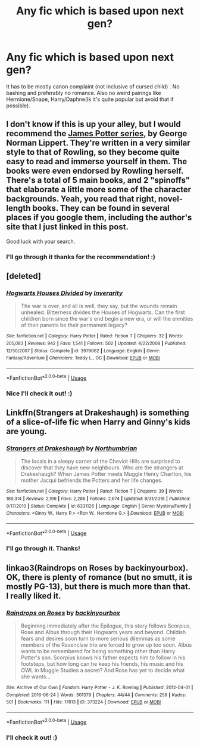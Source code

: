 #+TITLE: Any fic which is based upon next gen?

* Any fic which is based upon next gen?
:PROPERTIES:
:Author: IamZwrgbz
:Score: 4
:DateUnix: 1570246758.0
:DateShort: 2019-Oct-05
:FlairText: Recommendation
:END:
It has to be mostly canon complaint (not inclusive of cursed child) . No bashing and preferably no romance. Also no weird pairings like Hermione/Snape, Harry/Daphne(Ik it's quite popular but avoid that if possible).


** I don't know if this is up your alley, but I would recommend the [[http://www.jamespotterseries.com/][James Potter series]], by George Norman Lippert. They're written in a very similar style to that of Rowling, so they become quite easy to read and immerse yourself in them. The books were even endorsed by Rowling herself. There's a total of 5 main books, and 2 "spinoffs" that elaborate a little more some of the character backgrounds. Yeah, you read that right, novel-length books. They can be found in several places if you google them, including the author's site that I just linked in this post.

Good luck with your search.
:PROPERTIES:
:Author: Alion1080
:Score: 2
:DateUnix: 1570251940.0
:DateShort: 2019-Oct-05
:END:

*** I'll go through it thanks for the recommendation! :)
:PROPERTIES:
:Author: IamZwrgbz
:Score: 1
:DateUnix: 1570254774.0
:DateShort: 2019-Oct-05
:END:


** [deleted]
:PROPERTIES:
:Score: 1
:DateUnix: 1570293722.0
:DateShort: 2019-Oct-05
:END:

*** [[https://www.fanfiction.net/s/3979062/1/][*/Hogwarts Houses Divided/*]] by [[https://www.fanfiction.net/u/1374917/Inverarity][/Inverarity/]]

#+begin_quote
  The war is over, and all is well, they say, but the wounds remain unhealed. Bitterness divides the Houses of Hogwarts. Can the first children born since the war's end begin a new era, or will the enmities of their parents be their permanent legacy?
#+end_quote

^{/Site/:} ^{fanfiction.net} ^{*|*} ^{/Category/:} ^{Harry} ^{Potter} ^{*|*} ^{/Rated/:} ^{Fiction} ^{T} ^{*|*} ^{/Chapters/:} ^{32} ^{*|*} ^{/Words/:} ^{205,083} ^{*|*} ^{/Reviews/:} ^{942} ^{*|*} ^{/Favs/:} ^{1,541} ^{*|*} ^{/Follows/:} ^{502} ^{*|*} ^{/Updated/:} ^{4/22/2008} ^{*|*} ^{/Published/:} ^{12/30/2007} ^{*|*} ^{/Status/:} ^{Complete} ^{*|*} ^{/id/:} ^{3979062} ^{*|*} ^{/Language/:} ^{English} ^{*|*} ^{/Genre/:} ^{Fantasy/Adventure} ^{*|*} ^{/Characters/:} ^{Teddy} ^{L.,} ^{OC} ^{*|*} ^{/Download/:} ^{[[http://www.ff2ebook.com/old/ffn-bot/index.php?id=3979062&source=ff&filetype=epub][EPUB]]} ^{or} ^{[[http://www.ff2ebook.com/old/ffn-bot/index.php?id=3979062&source=ff&filetype=mobi][MOBI]]}

--------------

*FanfictionBot*^{2.0.0-beta} | [[https://github.com/tusing/reddit-ffn-bot/wiki/Usage][Usage]]
:PROPERTIES:
:Author: FanfictionBot
:Score: 1
:DateUnix: 1570293735.0
:DateShort: 2019-Oct-05
:END:


*** Nice I'll check it out! :)
:PROPERTIES:
:Author: IamZwrgbz
:Score: 1
:DateUnix: 1570295220.0
:DateShort: 2019-Oct-05
:END:


** Linkffn(Strangers at Drakeshaugh) is something of a slice-of-life fic when Harry and Ginny's kids are young.
:PROPERTIES:
:Author: thrawnca
:Score: 1
:DateUnix: 1570395291.0
:DateShort: 2019-Oct-07
:END:

*** [[https://www.fanfiction.net/s/6331126/1/][*/Strangers at Drakeshaugh/*]] by [[https://www.fanfiction.net/u/2132422/Northumbrian][/Northumbrian/]]

#+begin_quote
  The locals in a sleepy corner of the Cheviot Hills are surprised to discover that they have new neighbours. Who are the strangers at Drakeshaugh? When James Potter meets Muggle Henry Charlton, his mother Jacqui befriends the Potters and her life changes.
#+end_quote

^{/Site/:} ^{fanfiction.net} ^{*|*} ^{/Category/:} ^{Harry} ^{Potter} ^{*|*} ^{/Rated/:} ^{Fiction} ^{T} ^{*|*} ^{/Chapters/:} ^{39} ^{*|*} ^{/Words/:} ^{189,314} ^{*|*} ^{/Reviews/:} ^{2,199} ^{*|*} ^{/Favs/:} ^{2,286} ^{*|*} ^{/Follows/:} ^{2,674} ^{*|*} ^{/Updated/:} ^{8/31/2018} ^{*|*} ^{/Published/:} ^{9/17/2010} ^{*|*} ^{/Status/:} ^{Complete} ^{*|*} ^{/id/:} ^{6331126} ^{*|*} ^{/Language/:} ^{English} ^{*|*} ^{/Genre/:} ^{Mystery/Family} ^{*|*} ^{/Characters/:} ^{<Ginny} ^{W.,} ^{Harry} ^{P.>} ^{<Ron} ^{W.,} ^{Hermione} ^{G.>} ^{*|*} ^{/Download/:} ^{[[http://www.ff2ebook.com/old/ffn-bot/index.php?id=6331126&source=ff&filetype=epub][EPUB]]} ^{or} ^{[[http://www.ff2ebook.com/old/ffn-bot/index.php?id=6331126&source=ff&filetype=mobi][MOBI]]}

--------------

*FanfictionBot*^{2.0.0-beta} | [[https://github.com/tusing/reddit-ffn-bot/wiki/Usage][Usage]]
:PROPERTIES:
:Author: FanfictionBot
:Score: 1
:DateUnix: 1570395299.0
:DateShort: 2019-Oct-07
:END:


*** I'll go through it. Thanks!
:PROPERTIES:
:Author: IamZwrgbz
:Score: 1
:DateUnix: 1570418400.0
:DateShort: 2019-Oct-07
:END:


** linkao3(Raindrops on Roses by backinyourbox). OK, there is plenty of romance (but no smutt, it is mostly PG-13), but there is much more than that. I really liked it.
:PROPERTIES:
:Author: ceplma
:Score: 1
:DateUnix: 1570260716.0
:DateShort: 2019-Oct-05
:END:

*** [[https://archiveofourown.org/works/373224][*/Raindrops on Roses/*]] by [[https://www.archiveofourown.org/users/backinyourbox/pseuds/backinyourbox][/backinyourbox/]]

#+begin_quote
  Beginning immediately after the Epilogue, this story follows Scorpius, Rose and Albus through their Hogwarts years and beyond. Childish fears and desires soon turn to more serious dilemmas as some members of the Ravenclaw trio are forced to grow up too soon. Albus wants to be remembered for being something other than Harry Potter's son. Scorpius knows his father expects him to follow in his footsteps, but how long can he keep his friends, his music and his OWL in Muggle Studies a secret? And Rose has yet to decide what she wants...
#+end_quote

^{/Site/:} ^{Archive} ^{of} ^{Our} ^{Own} ^{*|*} ^{/Fandom/:} ^{Harry} ^{Potter} ^{-} ^{J.} ^{K.} ^{Rowling} ^{*|*} ^{/Published/:} ^{2012-04-01} ^{*|*} ^{/Completed/:} ^{2016-06-24} ^{*|*} ^{/Words/:} ^{301379} ^{*|*} ^{/Chapters/:} ^{44/44} ^{*|*} ^{/Comments/:} ^{259} ^{*|*} ^{/Kudos/:} ^{501} ^{*|*} ^{/Bookmarks/:} ^{111} ^{*|*} ^{/Hits/:} ^{17813} ^{*|*} ^{/ID/:} ^{373224} ^{*|*} ^{/Download/:} ^{[[https://archiveofourown.org/downloads/373224/Raindrops%20on%20Roses.epub?updated_at=1545274678][EPUB]]} ^{or} ^{[[https://archiveofourown.org/downloads/373224/Raindrops%20on%20Roses.mobi?updated_at=1545274678][MOBI]]}

--------------

*FanfictionBot*^{2.0.0-beta} | [[https://github.com/tusing/reddit-ffn-bot/wiki/Usage][Usage]]
:PROPERTIES:
:Author: FanfictionBot
:Score: 1
:DateUnix: 1570260730.0
:DateShort: 2019-Oct-05
:END:


*** I'll check it out! :)
:PROPERTIES:
:Author: IamZwrgbz
:Score: 1
:DateUnix: 1570262514.0
:DateShort: 2019-Oct-05
:END:
